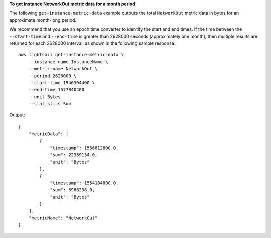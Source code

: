 **To get instance NetworkOut metric data for a month period**

The following ``get-instance-metric-data`` example outputs the total ``NetworkOut`` metric data in bytes for an approximate month-long period.

We recommend that you use an epoch time converter to identify the start and end times. If the time between the ``--start-time`` and ``--end-time`` is greater than 2628000 seconds (approximately one month), then multiple results are returned for each 2628000 interval, as shown in the following sample response. ::

    aws lightsail get-instance-metric-data \
        --instance-name InstanceName \
        --metric-name NetworkOut \
        --period 2628000 \
        --start-time 1546304400 \
        --end-time 1577840400 
        --unit Bytes 
        --statistics Sum

Output::

    {
        "metricData": [
            {
                "timestamp": 1556812800.0,
                "sum": 22359134.0,
                "unit": "Bytes"
            },
            {
                "timestamp": 1554184800.0,
                "sum": 5968238.0,
                "unit": "Bytes"
            }
        ],
        "metricName": "NetworkOut"
    }
